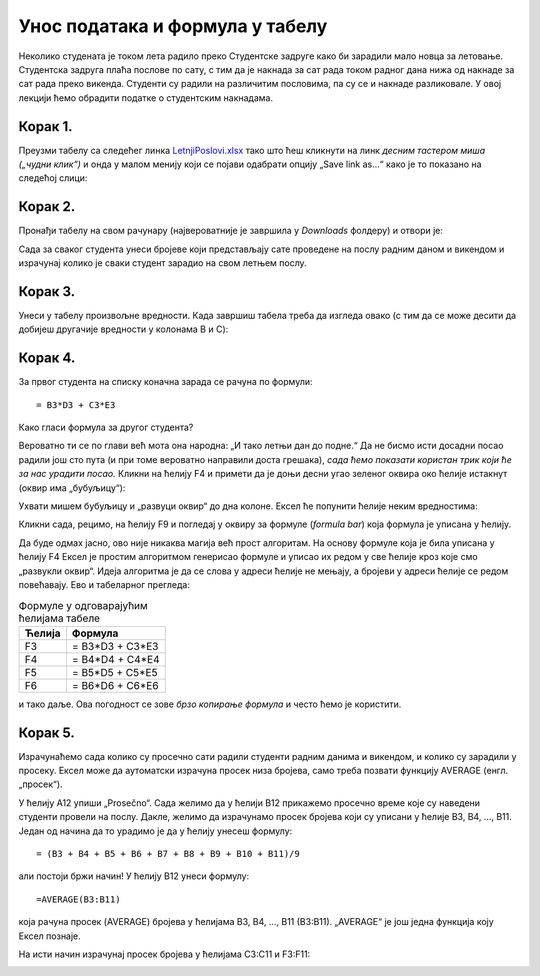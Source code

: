 Унос података и формула у табелу
======================================


Неколико студената је током лета радило преко Студентске задруге како би зарадили мало новца за летовање.
Студентска задруга плаћа послове по сату, с тим да је накнада за сат рада током радног дана нижа од накнаде за сат
рада преко викенда. Студенти су радили на различитим пословима, па су се и накнаде разликовале.
У овој лекцији ћемо обрадити податке о студентским накнадама.


Корак 1.
------------------

Преузми табелу са следећег линка `LetnjiPoslovi.xlsx <https://petljamediastorage.blob.core.windows.net/root/Media/Default/Kursevi/informatika_VIII/epodaci/LetnjiPoslovi.xlsx>`_
тако што ћеш кликнути на линк *десним тастером миша („чудни клик“)* и онда у малом менију који се појави одабрати опцију
„Save link as...“ како је то показано на следећој слици:

.. image:: ../../_images/Recalc2.jpg
   :width: 600px
   :align: center

Корак 2.
-----------------------

Пронађи табелу на свом рачунару (највероватније је завршила у *Downloads* фолдеру) и отвори је:


.. image:: ../../_images/Recalc1.jpg
   :width: 600px
   :align: center

.. Ево целог поступка и у облику кратког видеа:

   .. ytpopup:: yHt5CJDCuP0
      :width: 735
      :height: 415
      :align: center
   
Сада за сваког студента унеси бројеве који представљају сате проведене на послу радним даном и викендом
и израчунај колико је сваки студент зарадио на свом летњем послу.

Корак 3.
--------------

Унеси у табелу произвољне вредности.
Када завршиш табела треба да изгледа овако (с тим да се може десити да добијеш другачије вредности у колонама B и C):

.. image:: ../../_images/Recalc3.jpg
   :width: 600px
   :align: center

Корак 4.
----------------------

За првог студента на списку коначна зарада се рачуна по формули:
::

    = B3*D3 + C3*E3

.. image:: ../../_images/Recalc4.jpg
   :width: 600px
   :align: center

Како гласи формула за другог студента?

.. image:: ../../_images/Recalc5.jpg
   :width: 600px
   :align: center

Вероватно ти се по глави већ мота она народна: „И тако летњи дан до подне.“
Да не бисмо исти досадни посао радили још сто пута (и при томе вероватно направили доста грешака),
*сада ћемо показати користан трик који ће за нас урадити посао.* Кликни на ћелију F4 и примети да је доњи десни угао
зеленог оквира око ћелије истакнут (оквир има „бубуљицу“):

.. image:: ../../_images/Recalc6.jpg
   :width: 600px
   :align: center

Ухвати мишем бубуљицу и „развуци оквир“ до дна колоне. Ексел ће попунити ћелије неким вредностима:

.. image:: ../../_images/Recalc7.jpg
   :width: 600px
   :align: center

Кликни сада, рецимо, на ћелију F9 и погледај у оквиру за формуле (*formula bar*) која формула је уписана у ћелију.

.. image:: ../../_images/Recalc8.jpg
   :width: 600px
   :align: center

.. infonote::

   **Ооооо, да! Ексел је „погодио“ коју формулу смо желели да упишемо у ћелију!**

.. Ево и кратког видеа:

    .. ytpopup:: 2XiSIC0NU_A
       :width: 735
       :height: 415
       :align: center
    
Да буде одмах јасно, ово није никаква магија већ прост алгоритам. На основу формуле која је била уписана у
ћелију F4 Ексел је простим алгоритмом генерисао формуле и уписао их редом у све ћелије кроз које смо „развукли оквир“.
Идеја алгоритма је да се слова у адреси ћелије не мењају, а бројеви у адреси ћелије се редом повећавају.
Ево и табеларног прегледа:

.. csv-table:: Формуле у одговарајућим ћелијама табеле
   :header: "Ћелија", "Формула"
   :align: left

   "F3", "= B3*D3 + C3*E3"
   "F4", "= B4*D4 + C4*E4"
   "F5", "= B5*D5 + C5*E5"
   "F6", "= B6*D6 + C6*E6"

и тако даље. Ова погодност се зове *брзо копирање формула* и често ћемо је користити.

Корак 5.
----------------

Израчунаћемо сада колико су просечно сати радили студенти радним данима и викендом, и колико су зарадили у просеку.
Ексел може да аутоматски израчуна просек низа бројева, само треба позвати функцију AVERAGE (енгл. „просек“).

У ћелију A12 упиши „Prosečno“. Сада желимо да у ћелији B12 прикажемо просечно време које су наведени студенти провели на послу.
Дакле, желимо да израчунамо просек бројева који су уписани у ћелије B3, B4, ..., B11. Један од
начина да то урадимо је да у ћелију унесеш формулу:
::

    = (B3 + B4 + B5 + B6 + B7 + B8 + B9 + B10 + B11)/9

али постоји бржи начин! У ћелију B12 унеси формулу:
::

    =AVERAGE(B3:B11)

која рачуна просек (AVERAGE) бројева у ћелијама B3, B4, ..., B11 (B3:B11). „AVERAGE“ је још једна функција коју Ексел познаје.

.. image:: ../../_images/Recalc9.jpg
   :width: 600px
   :align: center

На исти начин израчунај просек бројева у ћелијама C3:C11 и F3:F11:

.. image:: ../../_images/Recalc10.jpg
   :width: 600px
   :align: center


